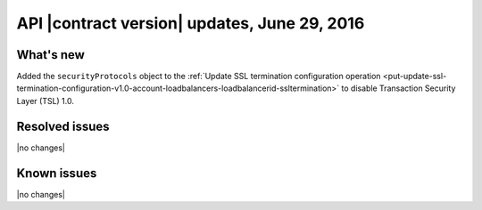 .. version-v1.25.26-release-notes:

API |contract version| updates, June 29, 2016
---------------------------------------------------

What's new
~~~~~~~~~~

Added the ``securityProtocols`` object to the :ref:`Update SSL termination configuration operation 
<put-update-ssl-termination-configuration-v1.0-account-loadbalancers-loadbalancerid-ssltermination>` to disable 
Transaction Security Layer (TSL) 1.0.


Resolved issues
~~~~~~~~~~~~~~~

|no changes|
  
Known issues
~~~~~~~~~~~~

|no changes|